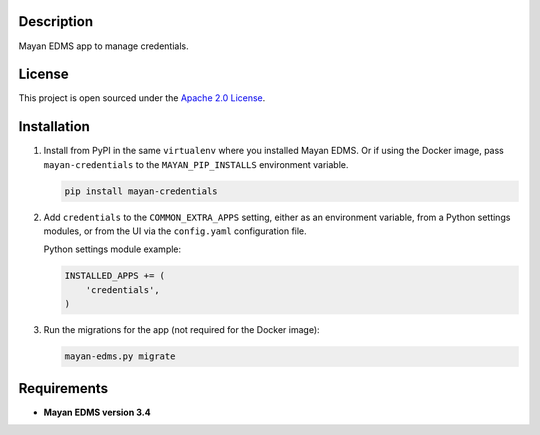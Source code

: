 ===========
Description
===========

Mayan EDMS app to manage credentials.


=======
License
=======

This project is open sourced under the `Apache 2.0 License`_.

.. _`Apache 2.0 License`: https://gitlab.com/mayan-edms/dropbox/raw/master/LICENSE


============
Installation
============

#. Install from PyPI in the same ``virtualenv`` where you installed Mayan EDMS.
   Or if using the Docker image, pass ``mayan-credentials`` to the
   ``MAYAN_PIP_INSTALLS`` environment variable.

   .. code-block:: console

       pip install mayan-credentials

#. Add ``credentials`` to the ``COMMON_EXTRA_APPS`` setting, either as an
   environment variable, from a Python settings modules, or from the UI
   via the ``config.yaml`` configuration file.

   Python settings module example:

   .. code-block:: console

       INSTALLED_APPS += (
           'credentials',
       )

#. Run the migrations for the app (not required for the Docker image):

   .. code-block:: console

       mayan-edms.py migrate


============
Requirements
============

- **Mayan EDMS version 3.4**
